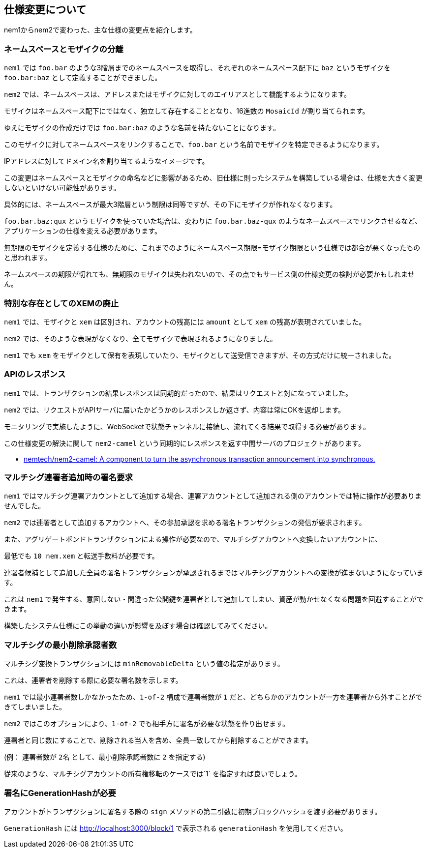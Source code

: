 == 仕様変更について

nem1からnem2で変わった、主な仕様の変更点を紹介します。

=== ネームスペースとモザイクの分離

`nem1` では `foo.bar` のような3階層までのネームスペースを取得し、それぞれのネームスペース配下に `baz` というモザイクを `foo.bar:baz` として定義することができました。

`nem2` では、ネームスペースは、アドレスまたはモザイクに対してのエイリアスとして機能するようになります。

モザイクはネームスペース配下にではなく、独立して存在することとなり、16進数の `MosaicId` が割り当てられます。

ゆえにモザイクの作成だけでは `foo.bar:baz` のような名前を持たないことになります。

このモザイクに対してネームスペースをリンクすることで、`foo.bar` という名前でモザイクを特定できるようになります。

IPアドレスに対してドメイン名を割り当てるようなイメージです。

この変更はネームスペースとモザイクの命名などに影響があるため、旧仕様に則ったシステムを構築している場合は、仕様を大きく変更しないといけない可能性があります。

具体的には、ネームスペースが最大3階層という制限は同等ですが、その下にモザイクが作れなくなります。

`foo.bar.baz:qux` というモザイクを使っていた場合は、変わりに `foo.bar.baz-qux` のようなネームスペースでリンクさせるなど、アプリケーションの仕様を変える必要があります。

無期限のモザイクを定義する仕様のために、これまでのようにネームスペース期限=モザイク期限という仕様では都合が悪くなったものと思われます。

ネームスペースの期限が切れても、無期限のモザイクは失われないので、その点でもサービス側の仕様変更の検討が必要かもしれません。


=== 特別な存在としてのXEMの廃止

`nem1` では、モザイクと `xem` は区別され、アカウントの残高には `amount` として `xem` の残高が表現されていました。

`nem2` では、そのような表現がなくなり、全てモザイクで表現されるようになりました。

`nem1` でも `xem` をモザイクとして保有を表現していたり、モザイクとして送受信できますが、その方式だけに統一されました。


=== APIのレスポンス

`nem1` では、トランザクションの結果レスポンスは同期的だったので、結果はリクエストと対になっていました。

`nem2` では、リクエストがAPIサーバに届いたかどうかのレスポンスしか返さず、内容は常にOKを返却します。

モニタリングで実施したように、WebSocketで状態チャンネルに接続し、流れてくる結果で取得する必要があります。

この仕様変更の解決に関して `nem2-camel` という同期的にレスポンスを返す中間サーバのプロジェクトがあります。

* https://github.com/nemtech/nem2-camel[nemtech/nem2-camel: A component to turn the asynchronous transaction announcement into synchronous.]


=== マルチシグ連署者追加時の署名要求

`nem1` ではマルチシグ連署アカウントとして追加する場合、連署アカウントとして追加される側のアカウントでは特に操作が必要ありませんでした。

`nem2` では連署者として追加するアカウントへ、その参加承認を求める署名トランザクションの発信が要求されます。

また、アグリゲートボンドトランザクションによる操作が必要なので、マルチシグアカウントへ変換したいアカウントに、

最低でも `10 nem.xem` と転送手数料が必要です。

連署者候補として追加した全員の署名トランザクションが承認されるまではマルチシグアカウントへの変換が進まないようになっています。

これは `nem1` で発生する、意図しない・間違った公開鍵を連署者として追加してしまい、資産が動かせなくなる問題を回避することができます。

構築したシステム仕様にこの挙動の違いが影響を及ぼす場合は確認してみてください。


=== マルチシグの最小削除承認者数

マルチシグ変換トランザクションには `minRemovableDelta` という値の指定があります。

これは、連署者を削除する際に必要な署名数を示します。

`nem1` では最小連署者数しかなかったため、`1-of-2` 構成で連署者数が `1` だと、どちらかのアカウントが一方を連署者から外すことができてしまいました。

`nem2` ではこのオプションにより、`1-of-2` でも相手方に署名が必要な状態を作り出せます。

連署者と同じ数にすることで、削除される当人を含め、全員一致してから削除することができます。

(例： 連署者数が `2名` として、最小削除承認者数に `2` を指定する)

従来のような、マルチシグアカウントの所有権移転のケースでは`1` を指定すれば良いでしょう。


=== 署名にGenerationHashが必要

アカウントがトランザクションに署名する際の `sign` メソッドの第二引数に初期ブロックハッシュを渡す必要があります。

`GenerationHash` には http://localhost:3000/block/1 で表示される `generationHash` を使用してください。
